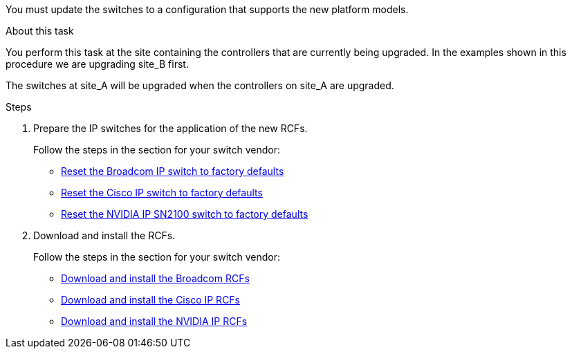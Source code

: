 You must update the switches to a configuration that supports the new platform models.

.About this task

You perform this task at the site containing the controllers that are currently being upgraded. In the examples shown in this procedure we are upgrading site_B first.

The switches at site_A will be upgraded when the controllers on site_A are upgraded.

.Steps

. Prepare the IP switches for the application of the new RCFs.
+
Follow the steps in the section for your switch vendor:

 ** link:../install-ip/task_switch_config_broadcom.html#resetting-the-broadcom-ip-switch-to-factory-defaults[Reset the Broadcom IP switch to factory defaults]
 ** link:../install-ip/task_switch_config_cisco.html#resetting-the-cisco-ip-switch-to-factory-defaults[Reset the Cisco IP switch to factory defaults]
 ** link:../install-ip/task_switch_config_nvidia.html#reset-the-nvidia-ip-sn2100-switch-to-factory-defaults[Reset the NVIDIA IP SN2100 switch to factory defaults]

. Download and install the RCFs.
+
Follow the steps in the section for your switch vendor:

** link:../install-ip/task_switch_config_broadcom.html#downloading-and-installing-the-broadcom-rcf-files[Download and install the Broadcom RCFs]

** link:../install-ip/task_switch_config_cisco.html#downloading-and-installing-the-cisco-ip-rcf-files[Download and install the Cisco IP RCFs]

** link:../install-ip/task_switch_config_nvidia.html#download-and-install-the-nvidia-rcf-files[Download and install the NVIDIA IP RCFs]

// 2024 Jun 17, ONTAPDOC-1735
// 2023 APR 24, BURT 1535231